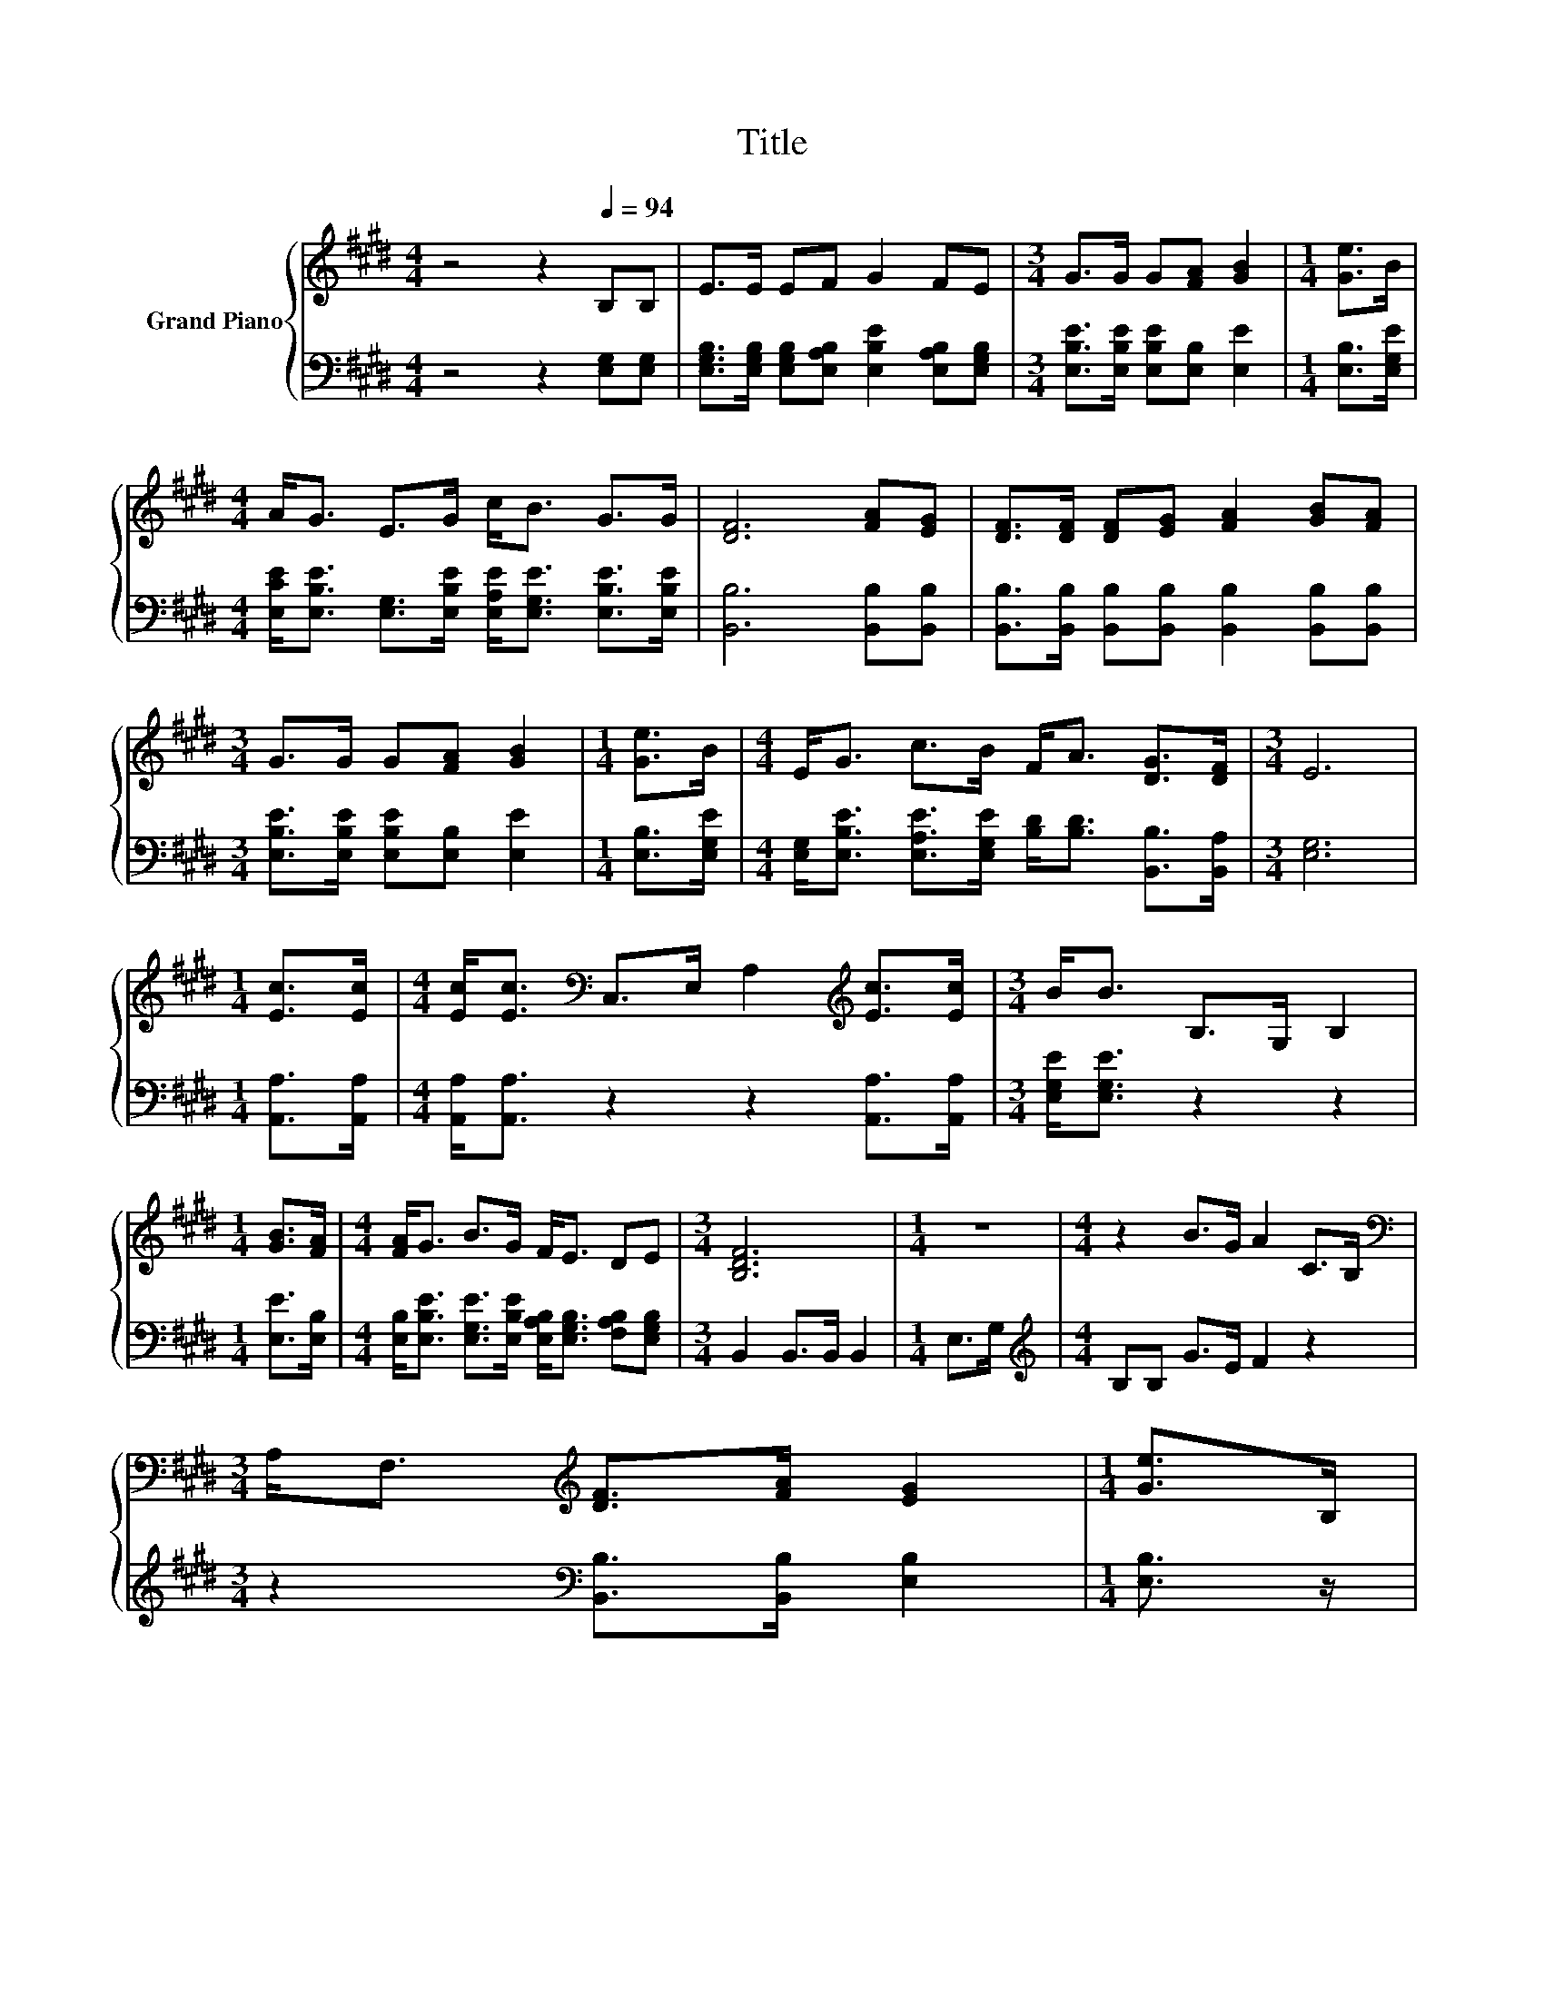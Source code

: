 X:1
T:Title
%%score { ( 1 3 ) | ( 2 4 5 ) }
L:1/8
M:4/4
K:E
V:1 treble nm="Grand Piano"
V:3 treble 
V:2 bass 
V:4 bass 
V:5 bass 
V:1
 z4 z2[Q:1/4=94] B,B, | E>E EF G2 FE |[M:3/4] G>G G[FA] [GB]2 |[M:1/4] [Ge]>B | %4
[M:4/4] A<G E>G c<B G>G | [DF]6 [FA][EG] | [DF]>[DF] [DF][EG] [FA]2 [GB][FA] | %7
[M:3/4] G>G G[FA] [GB]2 |[M:1/4] [Ge]>B |[M:4/4] E<G c>B F<A [DG]>[DF] |[M:3/4] E6 | %11
[M:1/4] [Ec]>[Ec] |[M:4/4] [Ec]<[Ec][K:bass] C,>E, A,2[K:treble] [Ec]>[Ec] |[M:3/4] B<B B,>G, B,2 | %14
[M:1/4] [GB]>[FA] |[M:4/4] [FA]<G B>G F<E DE |[M:3/4] [B,DF]6 |[M:1/4] z2 |[M:4/4] z2 B>G A2 C>B, | %19
[M:3/4][K:bass] A,<F,[K:treble] [DF]>[FA] [EG]2 |[M:1/4] [Ge]>B, | %21
[M:19/16] z/ z/ z/ z/ z/ z/ z/ z/ z/ z/ z/ z/ z/ z D>D |[M:3/4] E6 |] %23
V:2
 z4 z2 [E,G,][E,G,] | [E,G,B,]>[E,G,B,] [E,G,B,][E,A,B,] [E,B,E]2 [E,A,B,][E,G,B,] | %2
[M:3/4] [E,B,E]>[E,B,E] [E,B,E][E,B,] [E,E]2 |[M:1/4] [E,B,]>[E,G,E] | %4
[M:4/4] [E,CE]<[E,B,E] [E,G,]>[E,B,E] [E,A,E]<[E,G,E] [E,B,E]>[E,B,E] | [B,,B,]6 [B,,B,][B,,B,] | %6
 [B,,B,]>[B,,B,] [B,,B,][B,,B,] [B,,B,]2 [B,,B,][B,,B,] | %7
[M:3/4] [E,B,E]>[E,B,E] [E,B,E][E,B,] [E,E]2 |[M:1/4] [E,B,]>[E,G,E] | %9
[M:4/4] [E,G,]<[E,B,E] [E,A,E]>[E,G,E] [B,D]<[B,D] [B,,B,]>[B,,A,] |[M:3/4] [E,G,]6 | %11
[M:1/4] [A,,A,]>[A,,A,] |[M:4/4] [A,,A,]<[A,,A,] z2 z2 [A,,A,]>[A,,A,] | %13
[M:3/4] [E,G,E]<[E,G,E] z2 z2 |[M:1/4] [E,E]>[E,B,] | %15
[M:4/4] [E,B,]<[E,B,E] [E,G,E]>[E,B,E] [E,A,B,]<[E,G,B,] [F,A,B,][E,G,B,] | %16
[M:3/4] B,,2 B,,>B,, B,,2 |[M:1/4] E,>G, |[M:4/4][K:treble] B,B, G>E F2 z2 | %19
[M:3/4] z2[K:bass] [B,,B,]>[B,,B,] [E,B,]2 |[M:1/4] [E,B,]3/2 z/ | %21
[M:19/16] z/ z/ z/ z [E,B,E]-<[E,B,E] z/ z/ z/ z/ z/ z/ z/ z/ z |[M:3/4] [E,G,B,]6 |] %23
V:3
 x8 | x8 |[M:3/4] x6 |[M:1/4] x2 |[M:4/4] x8 | x8 | x8 |[M:3/4] x6 |[M:1/4] x2 |[M:4/4] x8 | %10
[M:3/4] x6 |[M:1/4] x2 |[M:4/4] x2[K:bass] x4[K:treble] x2 |[M:3/4] x6 |[M:1/4] x2 |[M:4/4] x8 | %16
[M:3/4] x6 |[M:1/4] x2 |[M:4/4] x8 |[M:3/4][K:bass] x2[K:treble] x4 |[M:1/4] x2 | %21
[M:19/16] (7:8:18C/-C3/32B,3/2-B,/4-B,/32G-G3/16B,/-B,3/32C/-C3/32F3/2-F/4-F/32 z/ z3/32 z z3/16 | %22
[M:3/4] x6 |] %23
V:4
 x8 | x8 |[M:3/4] x6 |[M:1/4] x2 |[M:4/4] x8 | x8 | x8 |[M:3/4] x6 |[M:1/4] x2 |[M:4/4] x8 | %10
[M:3/4] x6 |[M:1/4] x2 |[M:4/4] x8 |[M:3/4] x6 |[M:1/4] x2 |[M:4/4] x8 |[M:3/4] x6 |[M:1/4] x2 | %18
[M:4/4][K:treble] x8 |[M:3/4] x2[K:bass] x4 |[M:1/4] x2 | %21
[M:19/16] z/ z/ z/ z/ z/ z/ z G,3/4 z/4 z/ z/ z/ z/ z/ z/ z/ z |[M:3/4] x6 |] %23
V:5
 x8 | x8 |[M:3/4] x6 |[M:1/4] x2 |[M:4/4] x8 | x8 | x8 |[M:3/4] x6 |[M:1/4] x2 |[M:4/4] x8 | %10
[M:3/4] x6 |[M:1/4] x2 |[M:4/4] x8 |[M:3/4] x6 |[M:1/4] x2 |[M:4/4] x8 |[M:3/4] x6 |[M:1/4] x2 | %18
[M:4/4][K:treble] x8 |[M:3/4] x2[K:bass] x4 |[M:1/4] x2 | %21
[M:19/16] z/ z/ z/ z/ z/ z/ z/ z A,/A,/-A,-<A,[B,,F,B,]>[B,,F,B,] |[M:3/4] x6 |] %23

